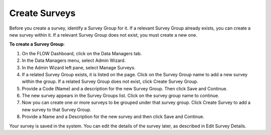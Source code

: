Create Surveys
--------------

Before you create a survey, identify a Survey Group for it. If a relevant Survey Group already exists, you can create a new survey within it. If a relevant Survey Group does not exist, you must create a new one.

**To create a Survey Group**:

1.	On the FLOW Dashboard, click on the Data Managers tab. 
 
2.	In the Data Managers menu, select Admin Wizard. 
 
3.	In the Admin Wizard left pane, select Manage Surveys. 
 
4.	If a related Survey Group exists, it is listed on the page. Click on the Survey Group name to add a new survey within the group. If a related Survey Group does not exist, click Create Survey Group.
 
5.	Provide a Code (Name) and a description for the new Survey Group. Then click Save and Continue.
 
6.	The new survey appears in the Survey Groups list. Click on the survey group name to continue.
 
7.	Now you can create one or more surveys to be grouped under that survey group. Click Create Survey to add a new survey to that Survey Group.
 
8.	Provide a Name and a Description for the new survey and then click Save and Continue. 

Your survey is saved in the system. You can edit the details of the survey later, as described in Edit Survey Details. 

